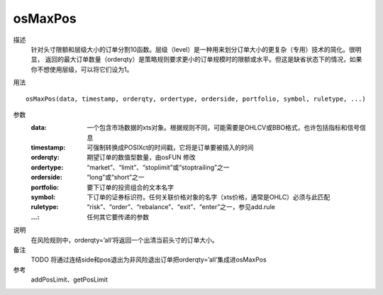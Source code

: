osMaxPos
========

描述
    针对头寸限额和层级大小的订单分割10函数。层级（level）是一种用来划分订单大小的更复杂（专用）技术的简化。很明显，
    返回的最大订单数量（orderqty）是策略规则要求更小的订单规模时的限额或水平。但这是缺省状态下的情况，如果你不想使用层级，可以将它们设为1。

用法
::

    osMaxPos(data, timestamp, orderqty, ordertype, orderside, portfolio, symbol, ruletype, ...)

参数
    :data: 一个包含市场数据的xts对象。根据规则不同，可能需要是OHLCV或BBO格式，也许包括指标和信号信息
    :timestamp: 可强制转换成POSIXct的时间戳，它将是订单要被插入的时间
    :orderqty: 期望订单的数值型数量，由osFUN 修改
    :ordertype: “market”、“limit”、“stoplimit”或“stoptrailing”之一
    :orderside: “long”或“short”之一
    :portfolio: 要下订单的投资组合的文本名字
    :symbol: 下订单的证券标识符。任何关联价格对象的名字（xts价格，通常是OHLC）必须与此匹配
    :ruletype: “risk”、“order”、“rebalance”、“exit”、“enter”之一，参见add.rule
    :...: 任何其它要传递的参数

说明
    在风险规则中，orderqty=’all’将返回一个出清当前头寸的订单大小。

备注
    TODO 将通过连结side和pos退出为非风险退出订单把orderqty=’all’集成进osMaxPos

参考
    addPosLimit、getPosLimit
